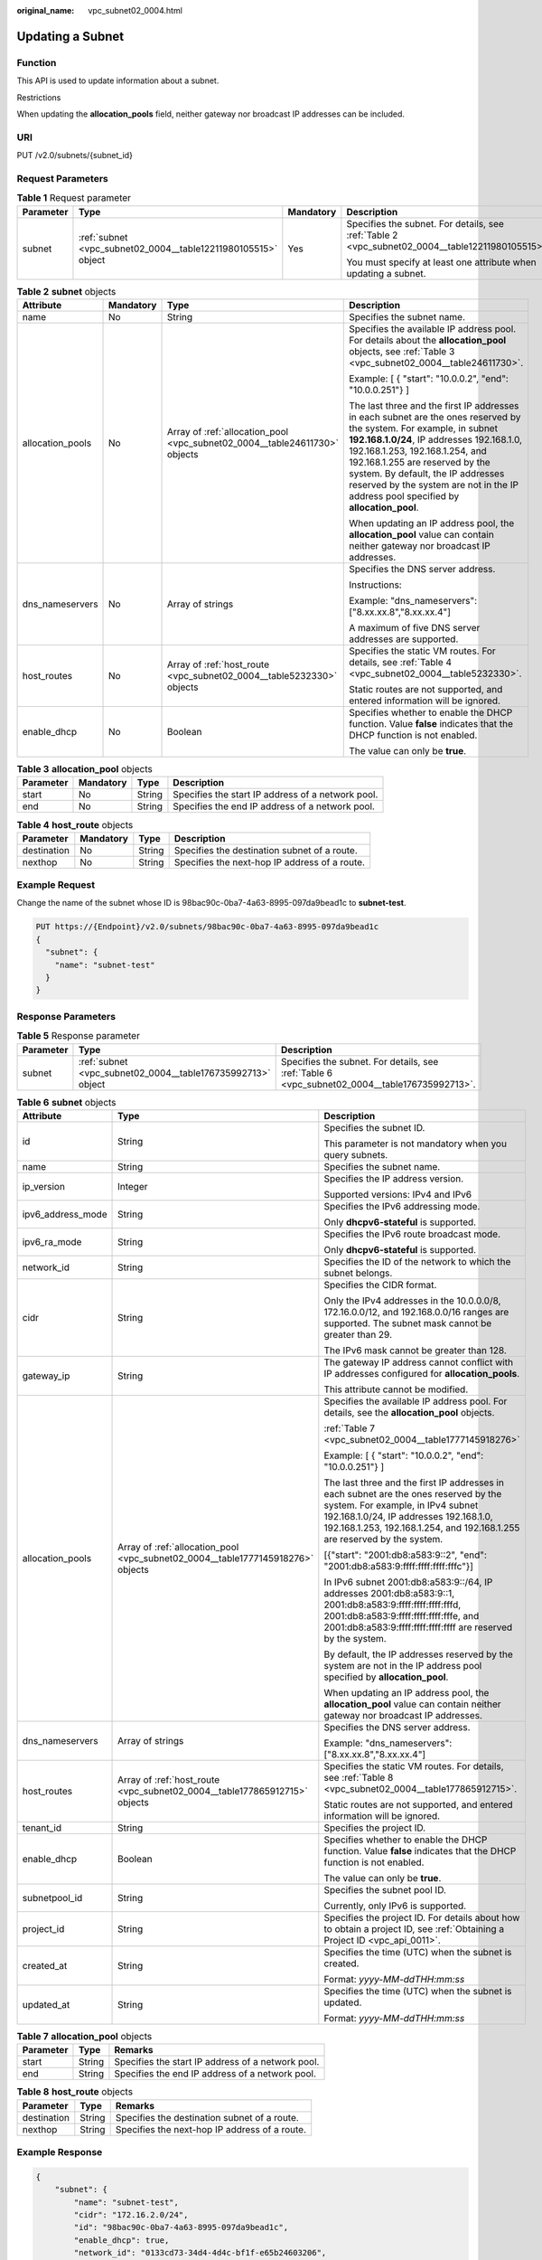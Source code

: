 :original_name: vpc_subnet02_0004.html

.. _vpc_subnet02_0004:

Updating a Subnet
=================

Function
--------

This API is used to update information about a subnet.

Restrictions

When updating the **allocation_pools** field, neither gateway nor broadcast IP addresses can be included.

URI
---

PUT /v2.0/subnets/{subnet_id}

Request Parameters
------------------

.. table:: **Table 1** Request parameter

   +-----------------+---------------------------------------------------------------+-----------------+-------------------------------------------------------------------------------------------------+
   | Parameter       | Type                                                          | Mandatory       | Description                                                                                     |
   +=================+===============================================================+=================+=================================================================================================+
   | subnet          | :ref:`subnet <vpc_subnet02_0004__table12211980105515>` object | Yes             | Specifies the subnet. For details, see :ref:`Table 2 <vpc_subnet02_0004__table12211980105515>`. |
   |                 |                                                               |                 |                                                                                                 |
   |                 |                                                               |                 | You must specify at least one attribute when updating a subnet.                                 |
   +-----------------+---------------------------------------------------------------+-----------------+-------------------------------------------------------------------------------------------------+

.. _vpc_subnet02_0004__table12211980105515:

.. table:: **Table 2** **subnet** objects

   +------------------+-----------------+----------------------------------------------------------------------------+---------------------------------------------------------------------------------------------------------------------------------------------------------------------------------------------------------------------------------------------------------------------------------------------------------------------------------------------------------------------+
   | Attribute        | Mandatory       | Type                                                                       | Description                                                                                                                                                                                                                                                                                                                                                         |
   +==================+=================+============================================================================+=====================================================================================================================================================================================================================================================================================================================================================================+
   | name             | No              | String                                                                     | Specifies the subnet name.                                                                                                                                                                                                                                                                                                                                          |
   +------------------+-----------------+----------------------------------------------------------------------------+---------------------------------------------------------------------------------------------------------------------------------------------------------------------------------------------------------------------------------------------------------------------------------------------------------------------------------------------------------------------+
   | allocation_pools | No              | Array of :ref:`allocation_pool <vpc_subnet02_0004__table24611730>` objects | Specifies the available IP address pool. For details about the **allocation_pool** objects, see :ref:`Table 3 <vpc_subnet02_0004__table24611730>`.                                                                                                                                                                                                                  |
   |                  |                 |                                                                            |                                                                                                                                                                                                                                                                                                                                                                     |
   |                  |                 |                                                                            | Example: [ { "start": "10.0.0.2", "end": "10.0.0.251"} ]                                                                                                                                                                                                                                                                                                            |
   |                  |                 |                                                                            |                                                                                                                                                                                                                                                                                                                                                                     |
   |                  |                 |                                                                            | The last three and the first IP addresses in each subnet are the ones reserved by the system. For example, in subnet **192.168.1.0/24**, IP addresses 192.168.1.0, 192.168.1.253, 192.168.1.254, and 192.168.1.255 are reserved by the system. By default, the IP addresses reserved by the system are not in the IP address pool specified by **allocation_pool**. |
   |                  |                 |                                                                            |                                                                                                                                                                                                                                                                                                                                                                     |
   |                  |                 |                                                                            | When updating an IP address pool, the **allocation_pool** value can contain neither gateway nor broadcast IP addresses.                                                                                                                                                                                                                                             |
   +------------------+-----------------+----------------------------------------------------------------------------+---------------------------------------------------------------------------------------------------------------------------------------------------------------------------------------------------------------------------------------------------------------------------------------------------------------------------------------------------------------------+
   | dns_nameservers  | No              | Array of strings                                                           | Specifies the DNS server address.                                                                                                                                                                                                                                                                                                                                   |
   |                  |                 |                                                                            |                                                                                                                                                                                                                                                                                                                                                                     |
   |                  |                 |                                                                            | Instructions:                                                                                                                                                                                                                                                                                                                                                       |
   |                  |                 |                                                                            |                                                                                                                                                                                                                                                                                                                                                                     |
   |                  |                 |                                                                            | Example: "dns_nameservers": ["8.xx.xx.8","8.xx.xx.4"]                                                                                                                                                                                                                                                                                                               |
   |                  |                 |                                                                            |                                                                                                                                                                                                                                                                                                                                                                     |
   |                  |                 |                                                                            | A maximum of five DNS server addresses are supported.                                                                                                                                                                                                                                                                                                               |
   +------------------+-----------------+----------------------------------------------------------------------------+---------------------------------------------------------------------------------------------------------------------------------------------------------------------------------------------------------------------------------------------------------------------------------------------------------------------------------------------------------------------+
   | host_routes      | No              | Array of :ref:`host_route <vpc_subnet02_0004__table5232330>` objects       | Specifies the static VM routes. For details, see :ref:`Table 4 <vpc_subnet02_0004__table5232330>`.                                                                                                                                                                                                                                                                  |
   |                  |                 |                                                                            |                                                                                                                                                                                                                                                                                                                                                                     |
   |                  |                 |                                                                            | Static routes are not supported, and entered information will be ignored.                                                                                                                                                                                                                                                                                           |
   +------------------+-----------------+----------------------------------------------------------------------------+---------------------------------------------------------------------------------------------------------------------------------------------------------------------------------------------------------------------------------------------------------------------------------------------------------------------------------------------------------------------+
   | enable_dhcp      | No              | Boolean                                                                    | Specifies whether to enable the DHCP function. Value **false** indicates that the DHCP function is not enabled.                                                                                                                                                                                                                                                     |
   |                  |                 |                                                                            |                                                                                                                                                                                                                                                                                                                                                                     |
   |                  |                 |                                                                            | The value can only be **true**.                                                                                                                                                                                                                                                                                                                                     |
   +------------------+-----------------+----------------------------------------------------------------------------+---------------------------------------------------------------------------------------------------------------------------------------------------------------------------------------------------------------------------------------------------------------------------------------------------------------------------------------------------------------------+

.. _vpc_subnet02_0004__table24611730:

.. table:: **Table 3** **allocation_pool** objects

   +-----------+-----------+--------+---------------------------------------------------+
   | Parameter | Mandatory | Type   | Description                                       |
   +===========+===========+========+===================================================+
   | start     | No        | String | Specifies the start IP address of a network pool. |
   +-----------+-----------+--------+---------------------------------------------------+
   | end       | No        | String | Specifies the end IP address of a network pool.   |
   +-----------+-----------+--------+---------------------------------------------------+

.. _vpc_subnet02_0004__table5232330:

.. table:: **Table 4** **host_route** objects

   +-------------+-----------+--------+-----------------------------------------------+
   | Parameter   | Mandatory | Type   | Description                                   |
   +=============+===========+========+===============================================+
   | destination | No        | String | Specifies the destination subnet of a route.  |
   +-------------+-----------+--------+-----------------------------------------------+
   | nexthop     | No        | String | Specifies the next-hop IP address of a route. |
   +-------------+-----------+--------+-----------------------------------------------+

Example Request
---------------

Change the name of the subnet whose ID is 98bac90c-0ba7-4a63-8995-097da9bead1c to **subnet-test**.

.. code-block:: text

   PUT https://{Endpoint}/v2.0/subnets/98bac90c-0ba7-4a63-8995-097da9bead1c
   {
     "subnet": {
       "name": "subnet-test"
     }
   }

Response Parameters
-------------------

.. table:: **Table 5** Response parameter

   +-----------+-------------------------------------------------------------+-----------------------------------------------------------------------------------------------+
   | Parameter | Type                                                        | Description                                                                                   |
   +===========+=============================================================+===============================================================================================+
   | subnet    | :ref:`subnet <vpc_subnet02_0004__table176735992713>` object | Specifies the subnet. For details, see :ref:`Table 6 <vpc_subnet02_0004__table176735992713>`. |
   +-----------+-------------------------------------------------------------+-----------------------------------------------------------------------------------------------+

.. _vpc_subnet02_0004__table176735992713:

.. table:: **Table 6** **subnet** objects

   +-----------------------+---------------------------------------------------------------------------------+-------------------------------------------------------------------------------------------------------------------------------------------------------------------------------------------------------------------------------------------------+
   | Attribute             | Type                                                                            | Description                                                                                                                                                                                                                                     |
   +=======================+=================================================================================+=================================================================================================================================================================================================================================================+
   | id                    | String                                                                          | Specifies the subnet ID.                                                                                                                                                                                                                        |
   |                       |                                                                                 |                                                                                                                                                                                                                                                 |
   |                       |                                                                                 | This parameter is not mandatory when you query subnets.                                                                                                                                                                                         |
   +-----------------------+---------------------------------------------------------------------------------+-------------------------------------------------------------------------------------------------------------------------------------------------------------------------------------------------------------------------------------------------+
   | name                  | String                                                                          | Specifies the subnet name.                                                                                                                                                                                                                      |
   +-----------------------+---------------------------------------------------------------------------------+-------------------------------------------------------------------------------------------------------------------------------------------------------------------------------------------------------------------------------------------------+
   | ip_version            | Integer                                                                         | Specifies the IP address version.                                                                                                                                                                                                               |
   |                       |                                                                                 |                                                                                                                                                                                                                                                 |
   |                       |                                                                                 | Supported versions: IPv4 and IPv6                                                                                                                                                                                                               |
   +-----------------------+---------------------------------------------------------------------------------+-------------------------------------------------------------------------------------------------------------------------------------------------------------------------------------------------------------------------------------------------+
   | ipv6_address_mode     | String                                                                          | Specifies the IPv6 addressing mode.                                                                                                                                                                                                             |
   |                       |                                                                                 |                                                                                                                                                                                                                                                 |
   |                       |                                                                                 | Only **dhcpv6-stateful** is supported.                                                                                                                                                                                                          |
   +-----------------------+---------------------------------------------------------------------------------+-------------------------------------------------------------------------------------------------------------------------------------------------------------------------------------------------------------------------------------------------+
   | ipv6_ra_mode          | String                                                                          | Specifies the IPv6 route broadcast mode.                                                                                                                                                                                                        |
   |                       |                                                                                 |                                                                                                                                                                                                                                                 |
   |                       |                                                                                 | Only **dhcpv6-stateful** is supported.                                                                                                                                                                                                          |
   +-----------------------+---------------------------------------------------------------------------------+-------------------------------------------------------------------------------------------------------------------------------------------------------------------------------------------------------------------------------------------------+
   | network_id            | String                                                                          | Specifies the ID of the network to which the subnet belongs.                                                                                                                                                                                    |
   +-----------------------+---------------------------------------------------------------------------------+-------------------------------------------------------------------------------------------------------------------------------------------------------------------------------------------------------------------------------------------------+
   | cidr                  | String                                                                          | Specifies the CIDR format.                                                                                                                                                                                                                      |
   |                       |                                                                                 |                                                                                                                                                                                                                                                 |
   |                       |                                                                                 | Only the IPv4 addresses in the 10.0.0.0/8, 172.16.0.0/12, and 192.168.0.0/16 ranges are supported. The subnet mask cannot be greater than 29.                                                                                                   |
   |                       |                                                                                 |                                                                                                                                                                                                                                                 |
   |                       |                                                                                 | The IPv6 mask cannot be greater than 128.                                                                                                                                                                                                       |
   +-----------------------+---------------------------------------------------------------------------------+-------------------------------------------------------------------------------------------------------------------------------------------------------------------------------------------------------------------------------------------------+
   | gateway_ip            | String                                                                          | The gateway IP address cannot conflict with IP addresses configured for **allocation_pools**.                                                                                                                                                   |
   |                       |                                                                                 |                                                                                                                                                                                                                                                 |
   |                       |                                                                                 | This attribute cannot be modified.                                                                                                                                                                                                              |
   +-----------------------+---------------------------------------------------------------------------------+-------------------------------------------------------------------------------------------------------------------------------------------------------------------------------------------------------------------------------------------------+
   | allocation_pools      | Array of :ref:`allocation_pool <vpc_subnet02_0004__table1777145918276>` objects | Specifies the available IP address pool. For details, see the **allocation_pool** objects.                                                                                                                                                      |
   |                       |                                                                                 |                                                                                                                                                                                                                                                 |
   |                       |                                                                                 | :ref:`Table 7 <vpc_subnet02_0004__table1777145918276>`                                                                                                                                                                                          |
   |                       |                                                                                 |                                                                                                                                                                                                                                                 |
   |                       |                                                                                 | Example: [ { "start": "10.0.0.2", "end": "10.0.0.251"} ]                                                                                                                                                                                        |
   |                       |                                                                                 |                                                                                                                                                                                                                                                 |
   |                       |                                                                                 | The last three and the first IP addresses in each subnet are the ones reserved by the system. For example, in IPv4 subnet 192.168.1.0/24, IP addresses 192.168.1.0, 192.168.1.253, 192.168.1.254, and 192.168.1.255 are reserved by the system. |
   |                       |                                                                                 |                                                                                                                                                                                                                                                 |
   |                       |                                                                                 | [{"start": "2001:db8:a583:9::2", "end": "2001:db8:a583:9:ffff:ffff:ffff:fffc"}]                                                                                                                                                                 |
   |                       |                                                                                 |                                                                                                                                                                                                                                                 |
   |                       |                                                                                 | In IPv6 subnet 2001:db8:a583:9::/64, IP addresses 2001:db8:a583:9::1, 2001:db8:a583:9:ffff:ffff:ffff:fffd, 2001:db8:a583:9:ffff:ffff:ffff:fffe, and 2001:db8:a583:9:ffff:ffff:ffff:ffff are reserved by the system.                             |
   |                       |                                                                                 |                                                                                                                                                                                                                                                 |
   |                       |                                                                                 | By default, the IP addresses reserved by the system are not in the IP address pool specified by **allocation_pool**.                                                                                                                            |
   |                       |                                                                                 |                                                                                                                                                                                                                                                 |
   |                       |                                                                                 | When updating an IP address pool, the **allocation_pool** value can contain neither gateway nor broadcast IP addresses.                                                                                                                         |
   +-----------------------+---------------------------------------------------------------------------------+-------------------------------------------------------------------------------------------------------------------------------------------------------------------------------------------------------------------------------------------------+
   | dns_nameservers       | Array of strings                                                                | Specifies the DNS server address.                                                                                                                                                                                                               |
   |                       |                                                                                 |                                                                                                                                                                                                                                                 |
   |                       |                                                                                 | Example: "dns_nameservers": ["8.xx.xx.8","8.xx.xx.4"]                                                                                                                                                                                           |
   +-----------------------+---------------------------------------------------------------------------------+-------------------------------------------------------------------------------------------------------------------------------------------------------------------------------------------------------------------------------------------------+
   | host_routes           | Array of :ref:`host_route <vpc_subnet02_0004__table177865912715>` objects       | Specifies the static VM routes. For details, see :ref:`Table 8 <vpc_subnet02_0004__table177865912715>`.                                                                                                                                         |
   |                       |                                                                                 |                                                                                                                                                                                                                                                 |
   |                       |                                                                                 | Static routes are not supported, and entered information will be ignored.                                                                                                                                                                       |
   +-----------------------+---------------------------------------------------------------------------------+-------------------------------------------------------------------------------------------------------------------------------------------------------------------------------------------------------------------------------------------------+
   | tenant_id             | String                                                                          | Specifies the project ID.                                                                                                                                                                                                                       |
   +-----------------------+---------------------------------------------------------------------------------+-------------------------------------------------------------------------------------------------------------------------------------------------------------------------------------------------------------------------------------------------+
   | enable_dhcp           | Boolean                                                                         | Specifies whether to enable the DHCP function. Value **false** indicates that the DHCP function is not enabled.                                                                                                                                 |
   |                       |                                                                                 |                                                                                                                                                                                                                                                 |
   |                       |                                                                                 | The value can only be **true**.                                                                                                                                                                                                                 |
   +-----------------------+---------------------------------------------------------------------------------+-------------------------------------------------------------------------------------------------------------------------------------------------------------------------------------------------------------------------------------------------+
   | subnetpool_id         | String                                                                          | Specifies the subnet pool ID.                                                                                                                                                                                                                   |
   |                       |                                                                                 |                                                                                                                                                                                                                                                 |
   |                       |                                                                                 | Currently, only IPv6 is supported.                                                                                                                                                                                                              |
   +-----------------------+---------------------------------------------------------------------------------+-------------------------------------------------------------------------------------------------------------------------------------------------------------------------------------------------------------------------------------------------+
   | project_id            | String                                                                          | Specifies the project ID. For details about how to obtain a project ID, see :ref:`Obtaining a Project ID <vpc_api_0011>`.                                                                                                                       |
   +-----------------------+---------------------------------------------------------------------------------+-------------------------------------------------------------------------------------------------------------------------------------------------------------------------------------------------------------------------------------------------+
   | created_at            | String                                                                          | Specifies the time (UTC) when the subnet is created.                                                                                                                                                                                            |
   |                       |                                                                                 |                                                                                                                                                                                                                                                 |
   |                       |                                                                                 | Format: *yyyy-MM-ddTHH:mm:ss*                                                                                                                                                                                                                   |
   +-----------------------+---------------------------------------------------------------------------------+-------------------------------------------------------------------------------------------------------------------------------------------------------------------------------------------------------------------------------------------------+
   | updated_at            | String                                                                          | Specifies the time (UTC) when the subnet is updated.                                                                                                                                                                                            |
   |                       |                                                                                 |                                                                                                                                                                                                                                                 |
   |                       |                                                                                 | Format: *yyyy-MM-ddTHH:mm:ss*                                                                                                                                                                                                                   |
   +-----------------------+---------------------------------------------------------------------------------+-------------------------------------------------------------------------------------------------------------------------------------------------------------------------------------------------------------------------------------------------+

.. _vpc_subnet02_0004__table1777145918276:

.. table:: **Table 7** **allocation_pool** objects

   ========= ====== =================================================
   Parameter Type   Remarks
   ========= ====== =================================================
   start     String Specifies the start IP address of a network pool.
   end       String Specifies the end IP address of a network pool.
   ========= ====== =================================================

.. _vpc_subnet02_0004__table177865912715:

.. table:: **Table 8** **host_route** objects

   =========== ====== =============================================
   Parameter   Type   Remarks
   =========== ====== =============================================
   destination String Specifies the destination subnet of a route.
   nexthop     String Specifies the next-hop IP address of a route.
   =========== ====== =============================================

Example Response
----------------

.. code-block::

   {
       "subnet": {
           "name": "subnet-test",
           "cidr": "172.16.2.0/24",
           "id": "98bac90c-0ba7-4a63-8995-097da9bead1c",
           "enable_dhcp": true,
           "network_id": "0133cd73-34d4-4d4c-bf1f-e65b24603206",
           "tenant_id": "bbfe8c41dd034a07bebd592bf03b4b0c",
           "project_id": "bbfe8c41dd034a07bebd592bf03b4b0c",
           "dns_nameservers": [],
           "allocation_pools": [
               {
                   "start": "172.16.2.2",
                   "end": "172.16.2.251"
               }
           ],
           "host_routes": [],
           "ip_version": 4,
           "gateway_ip": "172.16.2.1",
           "created_at": "2018-09-20T02:02:16",
           "updated_at": "2018-09-20T02:03:03"
       }
   }

Status Code
-----------

See :ref:`Status Codes <vpc_api_0002>`.

Error Code
----------

See :ref:`Error Codes <vpc_api_0003>`.
